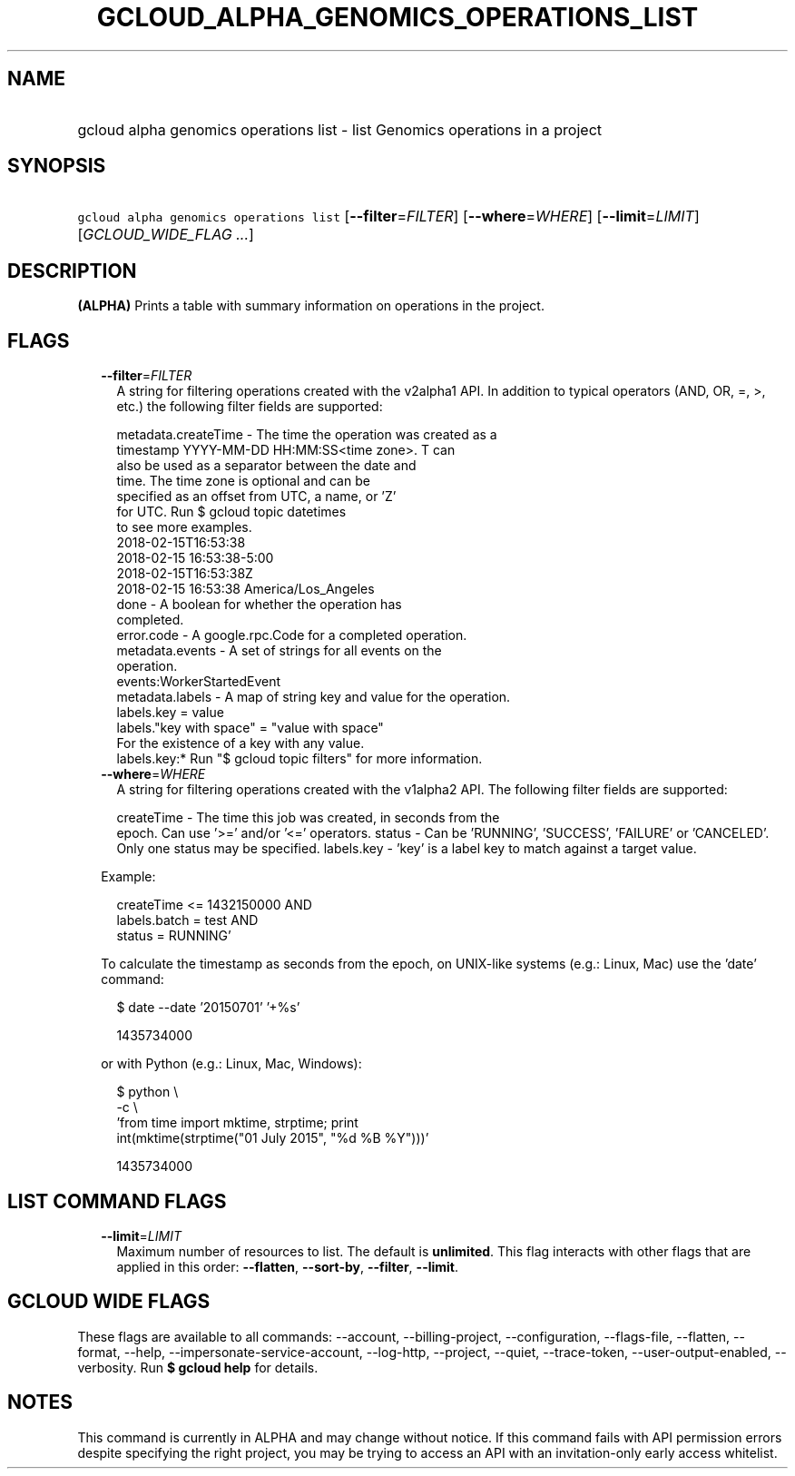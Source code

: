 
.TH "GCLOUD_ALPHA_GENOMICS_OPERATIONS_LIST" 1



.SH "NAME"
.HP
gcloud alpha genomics operations list \- list Genomics operations in a project



.SH "SYNOPSIS"
.HP
\f5gcloud alpha genomics operations list\fR [\fB\-\-filter\fR=\fIFILTER\fR] [\fB\-\-where\fR=\fIWHERE\fR] [\fB\-\-limit\fR=\fILIMIT\fR] [\fIGCLOUD_WIDE_FLAG\ ...\fR]



.SH "DESCRIPTION"

\fB(ALPHA)\fR Prints a table with summary information on operations in the
project.



.SH "FLAGS"

.RS 2m
.TP 2m
\fB\-\-filter\fR=\fIFILTER\fR
A string for filtering operations created with the v2alpha1 API. In addition to
typical operators (AND, OR, =, >, etc.) the following filter fields are
supported:

.RS 2m
metadata.createTime \- The time the operation was created as a
                      timestamp YYYY\-MM\-DD HH:MM:SS<time zone>.  T can
                      also be used as a separator between the date and
                      time.  The time zone is optional and can be
                      specified as an offset from UTC, a name, or 'Z'
                      for UTC. Run $ gcloud topic datetimes
                      to see more examples.
                          2018\-02\-15T16:53:38
                          2018\-02\-15 16:53:38\-5:00
                          2018\-02\-15T16:53:38Z
                          2018\-02\-15 16:53:38 America/Los_Angeles
               done \- A boolean for whether the operation has
                      completed.
         error.code \- A google.rpc.Code for a completed operation.
    metadata.events \- A set of strings for all events on the
                      operation.
                          events:WorkerStartedEvent
    metadata.labels \- A map of string key and value for the operation.
                          labels.key = value
                          labels."key with space" = "value with space"
                      For the existence of a key with any value.
                          labels.key:*
Run "$ gcloud topic filters" for more information.
.RE

.TP 2m
\fB\-\-where\fR=\fIWHERE\fR
A string for filtering operations created with the v1alpha2 API. The following
filter fields are supported:

.RS 2m
createTime \- The time this job was created, in seconds from the
             epoch. Can use '>=' and/or '<=' operators.
status     \- Can be 'RUNNING', 'SUCCESS', 'FAILURE' or 'CANCELED'.
             Only one status may be specified.
labels.key \- 'key' is a label key to match against a target value.
.RE

Example:

.RS 2m
'createTime >= 1432140000 AND
 createTime <= 1432150000 AND
 labels.batch = test AND
 status = RUNNING'
.RE

To calculate the timestamp as seconds from the epoch, on UNIX\-like systems
(e.g.: Linux, Mac) use the 'date' command:

.RS 2m
$ date \-\-date '20150701' '+%s'
.RE

.RS 2m
1435734000
.RE

or with Python (e.g.: Linux, Mac, Windows):

.RS 2m
$ python \e
    \-c \e
    'from time import mktime, strptime; print
 int(mktime(strptime("01 July 2015", "%d %B %Y")))'
.RE

.RS 2m
1435734000
.RE


.RE
.sp

.SH "LIST COMMAND FLAGS"

.RS 2m
.TP 2m
\fB\-\-limit\fR=\fILIMIT\fR
Maximum number of resources to list. The default is \fBunlimited\fR. This flag
interacts with other flags that are applied in this order: \fB\-\-flatten\fR,
\fB\-\-sort\-by\fR, \fB\-\-filter\fR, \fB\-\-limit\fR.


.RE
.sp

.SH "GCLOUD WIDE FLAGS"

These flags are available to all commands: \-\-account, \-\-billing\-project,
\-\-configuration, \-\-flags\-file, \-\-flatten, \-\-format, \-\-help,
\-\-impersonate\-service\-account, \-\-log\-http, \-\-project, \-\-quiet,
\-\-trace\-token, \-\-user\-output\-enabled, \-\-verbosity. Run \fB$ gcloud
help\fR for details.



.SH "NOTES"

This command is currently in ALPHA and may change without notice. If this
command fails with API permission errors despite specifying the right project,
you may be trying to access an API with an invitation\-only early access
whitelist.

